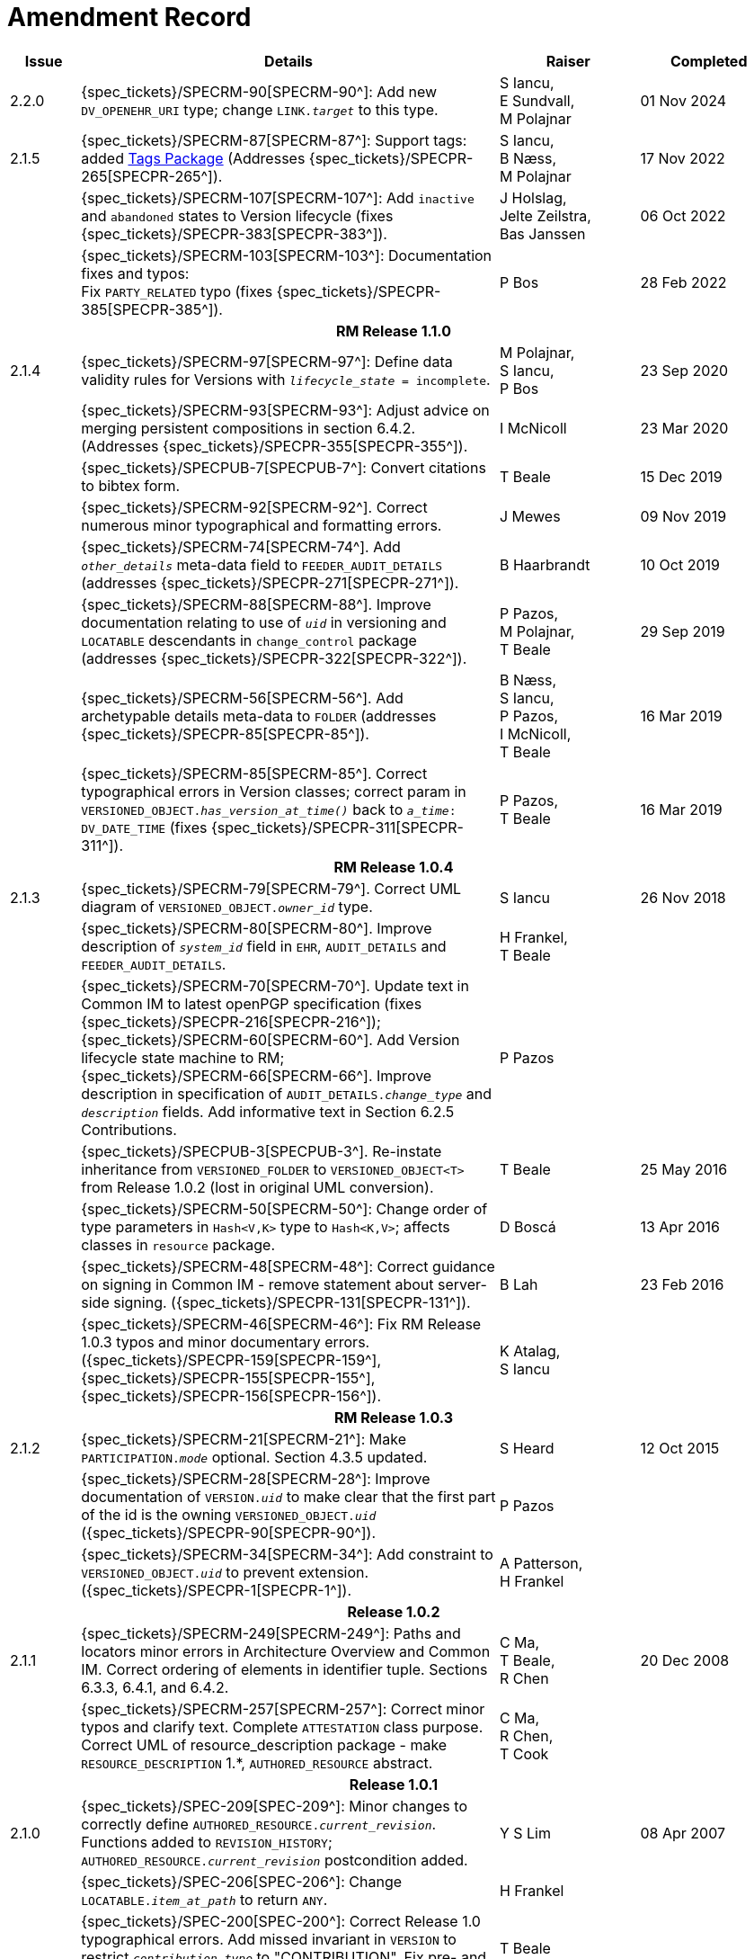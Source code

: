 = Amendment Record

[cols="1a,6,2,2a", options="header"]
|===
|Issue|Details|Raiser|Completed

|[[latest_issue]]2.2.0
|{spec_tickets}/SPECRM-90[SPECRM-90^]: Add new `DV_OPENEHR_URI` type; change `LINK._target_` to this type.
|S Iancu, +
E Sundvall, +
M Polajnar
|[[latest_issue_date]]01 Nov 2024

|2.1.5
|{spec_tickets}/SPECRM-87[SPECRM-87^]: Support tags: added <<tags, Tags Package>> (Addresses {spec_tickets}/SPECPR-265[SPECPR-265^]).
|S Iancu, +
B Næss, +
M Polajnar
|17 Nov 2022

|
|{spec_tickets}/SPECRM-107[SPECRM-107^]: Add `inactive` and `abandoned` states to Version lifecycle (fixes {spec_tickets}/SPECPR-383[SPECPR-383^]).
|J Holslag, + 
 Jelte Zeilstra, +
 Bas Janssen
|06 Oct 2022

|
|{spec_tickets}/SPECRM-103[SPECRM-103^]: Documentation fixes and typos: +
 Fix `PARTY_RELATED` typo (fixes {spec_tickets}/SPECPR-385[SPECPR-385^]).
|P Bos
|28 Feb 2022

4+^h|*RM Release 1.1.0*

|2.1.4
|{spec_tickets}/SPECRM-97[SPECRM-97^]: Define data validity rules for Versions with `_lifecycle_state_ = incomplete`.
|M Polajnar, +
 S Iancu, +
 P Bos
|23 Sep 2020

|
|{spec_tickets}/SPECRM-93[SPECRM-93^]: Adjust advice on merging persistent compositions in section 6.4.2. (Addresses {spec_tickets}/SPECPR-355[SPECPR-355^]).
|I McNicoll
|23 Mar 2020

|
|{spec_tickets}/SPECPUB-7[SPECPUB-7^]: Convert citations to bibtex form.
|T Beale
|15 Dec 2019

|
|{spec_tickets}/SPECRM-92[SPECRM-92^]. Correct numerous minor typographical and formatting errors.
|J Mewes
|09 Nov 2019

|
|{spec_tickets}/SPECRM-74[SPECRM-74^]. Add `_other_details_` meta-data field to `FEEDER_AUDIT_DETAILS` (addresses {spec_tickets}/SPECPR-271[SPECPR-271^]).
|B Haarbrandt
|10 Oct 2019

|
|{spec_tickets}/SPECRM-88[SPECRM-88^]. Improve documentation relating to use of `_uid_` in versioning and `LOCATABLE` descendants in `change_control` package (addresses {spec_tickets}/SPECPR-322[SPECPR-322^]).
|P Pazos, +
 M Polajnar, +
 T Beale
|29 Sep 2019

|
|{spec_tickets}/SPECRM-56[SPECRM-56^]. Add archetypable details meta-data to `FOLDER` (addresses {spec_tickets}/SPECPR-85[SPECPR-85^]).
|B Næss, +
 S Iancu, +
 P Pazos, +
 I McNicoll, +
 T Beale
|16 Mar 2019

|
|{spec_tickets}/SPECRM-85[SPECRM-85^]. Correct typographical errors in Version classes; correct param in `VERSIONED_OBJECT._has_version_at_time()_` back to `_a_time_: DV_DATE_TIME` (fixes {spec_tickets}/SPECPR-311[SPECPR-311^]).
|P Pazos, +
 T Beale
|16 Mar 2019

4+^h|*RM Release 1.0.4*

|2.1.3
|{spec_tickets}/SPECRM-79[SPECRM-79^]. Correct UML diagram of `VERSIONED_OBJECT._owner_id_` type. 
|S Iancu
|26 Nov 2018

|
|{spec_tickets}/SPECRM-80[SPECRM-80^]. Improve description of `_system_id_` field in `EHR`, `AUDIT_DETAILS` and `FEEDER_AUDIT_DETAILS`.
|H Frankel, +
 T Beale
|

|
|{spec_tickets}/SPECRM-70[SPECRM-70^]. Update text in Common IM to latest openPGP specification (fixes {spec_tickets}/SPECPR-216[SPECPR-216^]); +
 {spec_tickets}/SPECRM-60[SPECRM-60^]. Add Version lifecycle state machine to RM; +
 {spec_tickets}/SPECRM-66[SPECRM-66^]. Improve description in specification of `AUDIT_DETAILS._change_type_` and `_description_` fields. Add informative text in Section 6.2.5 Contributions.
|P Pazos
|

|
|{spec_tickets}/SPECPUB-3[SPECPUB-3^]. Re-instate inheritance from `VERSIONED_FOLDER` to `VERSIONED_OBJECT<T>` from Release 1.0.2 (lost in original UML conversion).
|T Beale
|25 May 2016

|
|{spec_tickets}/SPECRM-50[SPECRM-50^]: Change order of type parameters in `Hash<V,K>` type to `Hash<K,V>`; affects classes in `resource` package.
|D Boscá
|13 Apr 2016

|
|{spec_tickets}/SPECRM-48[SPECRM-48^]: Correct guidance on signing in Common IM - remove statement about server-side signing. ({spec_tickets}/SPECPR-131[SPECPR-131^]).
|B Lah
|23 Feb 2016

|
|{spec_tickets}/SPECRM-46[SPECRM-46^]: Fix RM Release 1.0.3 typos and minor documentary errors. ({spec_tickets}/SPECPR-159[SPECPR-159^], {spec_tickets}/SPECPR-155[SPECPR-155^], {spec_tickets}/SPECPR-156[SPECPR-156^]).
|K Atalag, +
 S Iancu
|

4+^h|*RM Release 1.0.3*

|2.1.2
|{spec_tickets}/SPECRM-21[SPECRM-21^]: Make `PARTICIPATION._mode_` optional. Section 4.3.5 updated.
|S Heard
|12 Oct 2015

|
|{spec_tickets}/SPECRM-28[SPECRM-28^]: Improve documentation of `VERSION._uid_` to make clear that the first part of the id is the owning `VERSIONED_OBJECT._uid_` ({spec_tickets}/SPECPR-90[SPECPR-90^]).
|P Pazos
|

|
|{spec_tickets}/SPECRM-34[SPECRM-34^]: Add constraint to `VERSIONED_OBJECT._uid_` to prevent extension. ({spec_tickets}/SPECPR-1[SPECPR-1^]).
|A Patterson, +
 H Frankel
|

4+^h|*Release 1.0.2*

|2.1.1
|{spec_tickets}/SPECRM-249[SPECRM-249^]: Paths and locators minor errors in Architecture Overview and Common IM. Correct ordering of elements in identifier tuple. Sections 6.3.3, 6.4.1, and 6.4.2.
|C Ma, +
 T Beale, +
 R Chen
|20 Dec 2008

|
|{spec_tickets}/SPECRM-257[SPECRM-257^]: Correct minor typos and clarify text. Complete `ATTESTATION` class purpose.  Correct UML of resource_description package - make `RESOURCE_DESCRIPTION` 1.*, `AUTHORED_RESOURCE` abstract.
|C Ma, +
 R Chen, +
 T Cook
|

4+^h|*Release 1.0.1*

|2.1.0
|{spec_tickets}/SPEC-209[SPEC-209^]: Minor changes to correctly define `AUTHORED_RESOURCE._current_revision_`. Functions added to `REVISION_HISTORY`; `AUTHORED_RESOURCE._current_revision_` postcondition added.
|Y S Lim
|08 Apr 2007

|
|{spec_tickets}/SPEC-206[SPEC-206^]: Change `LOCATABLE._item_at_path_` to return `ANY`.
|H Frankel
|

|
|{spec_tickets}/SPEC-200[SPEC-200^]: Correct Release 1.0 typographical errors. Add missed invariant in `VERSION` to restrict `_contribution.type_` to "CONTRIBUTION". Fix pre- and post-conditions in `LOCATABLE` functions.
|T Beale
|

|
|Fix errors in timezone max/min values and invariants.
|T Cook
|

|
|{spec_tickets}/SPEC-203[SPEC-203^]: Release 1.0 explanatory text improvements. Move Explanatory material on configuration management and versioning to Architecture Overview.
|T Beale +
 E Sundvall
|

|
|{spec_tickets}/SPEC-202[SPEC-202^]: Correct minor errors in `VERSION._preceding_version_id_`. Rename `_preceding_version_id_` to `_preceding_version_uid_`. Add `_preceding_version_uid_` invariant to `VERSION<T>`.
|T Beale
|

|
|{spec_tickets}/SPEC-197[SPEC-197^]: Change `LOCATABLE._uid_` to `HIER_OBJECT_ID`.
|H Frankel
|

|
|{spec_tickets}/SPEC-214[SPEC-214^]: Changes to `VERSION` preparatory to EHR Extract upgrade. Added `_lifecycle_state_` to `VERSION<T>`, extra functions on `VERSIONED_OBJECT<T>`. Corrected and added commit functions to `VERSIONED_OBJECT`. Added `ATTESTATION._attested_view_` (conforms to CEN EN13606-1).
|H Frankel +
 S Heard +
 T Beale
|

|
|{spec_tickets}/SPEC-212[SPEC-212^]: Allow `VERSION._data_` to be optional to enable logical deletion.
|T Beale
|

|
|{spec_tickets}/SPEC-130[SPEC-130^]: Correct security details in `LOCATABLE` and `ARCHETYPED` classes. Remove `ARCHETYPED._access_control_`.
|T Beale
|

|
|{spec_tickets}/SPEC-219[SPEC-219^]: Use constants instead of literals to refer to terminology in RM.
|R Chen
|

|
|{spec_tickets}/SPEC-231[SPEC-231^]: Change `RESOURCE_DESCRIPTION`.`_details_` from `List` to `Hash`.
|R Chen
|

|
|{spec_tickets}/SPEC-235[SPEC-235^]: Make attestation-only commit require a Contribution.
|A Patterson
|

|
|{spec_tickets}/SPEC-239[SPEC-239^]: Add common parent type of `OBJECT_VERSION_ID` and `HIER_OBJECT_ID`.
|H Frankel
|

|
|{spec_tickets}/SPEC-243[SPEC-243^]: Add `template_id` to `ARCHETYPED` class.
|T Beale
|

|
|{spec_tickets}/SPEC-244[SPEC-244^]: Separate `LOCATABLE` path functions into `PATHABLE` class.
|T Beale +
 H Frankel
|

|
|{spec_tickets}/SPEC-166[SPEC-166^]: Add viewable form of document to `COMPOSITION`.
|S Heard
|

|
|{spec_tickets}/SPEC-246[SPEC-246^]: Correct openEHR terminology rubrics.
|B Verhees +
 M Forss
|

4+^h|*Release 1.0*

|2.0 
|{spec_tickets}/SPEC-147[SPEC-147^]: Make `DIRECTORY` re-usable. Add new `directory` package.
|R Chen
|02 Feb 2006


|
|{spec_tickets}/SPEC-162[SPEC-162^]. Allow party identifiers when no demographic data.
|S Heard +
 H Frankel
|

|
|{spec_tickets}/SPEC-167[SPEC-167^]. Add `AUTHORED_RESOURCE` class.
|T Beale
|

|
|{spec_tickets}/SPEC-179[SPEC-179^]. Move `AUDIT_DETAILS` to `generic` package; add `REVISION_HISTORY`.
|T Beale
|

|
|{spec_tickets}/SPEC-182[SPEC-182^]: Rationalise `VERSION._lifecycle_state_` and `ATTESTATION._status_`.
|C Ma +
 D Kalra
|

|
|{spec_tickets}/SPEC-65[SPEC-65^]. Add `REVISION_HISTORY` to `change_control` package.
|T Beale
|

|
|{spec_tickets}/SPEC-187[SPEC-187^]: Correct modelling errors in `DIRECTORY` class and rename.
|T Beale
|

|
|{spec_tickets}/SPEC-163[SPEC-163^]: Add identifiers to `FEEDER_AUDIT` for originating and gateway systems.
|H Frankel
|

|
|{spec_tickets}/SPEC-165[SPEC-165^]. Clarify use of `_system_id_` in `FEEDER_AUDIT` and `AUDIT_DETAILS`.
|H Frankel
|

|
|{spec_tickets}/SPEC-190[SPEC-190^]. Rename `VERSION_REPOSITORY` to `VERSIONED_OBJECT`.
|T Beale
|

|
|{spec_tickets}/SPEC-161[SPEC-161^]. Support distributed versioning. Additions to change_control package. Rename `REVISION_HISTORY_ITEM._revision_` to `_version_id_`, and change type to `OBJECT_VERSION_ID`.
|H Frankel, +
 T Beale
|

4+^h|*Release 0.96*

|1.6.2 
|{spec_tickets}/SPEC-159[SPEC-159^]. Improve explanation of use of `ATTESTATION` in change_control package.  
|T Beale 
|10 Jun 2005

4+^h|*Release 0.95*

|1.6.1 
|{spec_tickets}/SPEC-48[SPEC-48^]. Pre-release review of documents. Fixed UML in Fig 8 informal model of version control.
|D Lloyd 
|22 Feb 2005


|1.6 
|{spec_tickets}/SPEC-108[SPEC-108^]. Minor changes to `change_control` package.  
|T Beale
|10 Dec 2004


|
|{spec_tickets}/SPEC-24[SPEC-24^]. Revert `_meaning_` to `STRING` and rename as `archetype_node_id`.
|S Heard +
 T Beale
|

|
|{spec_tickets}/SPEC-97[SPEC-97^]. Correct errors in version diagrams in Common model.
|Ken Thompson
|

|
|{spec_tickets}/SPEC-99[SPEC-99^]. `PARTICIPATION._function_` type in diagram not in sync with spec.
|R Shackel (DSTC)
|

|
|{spec_tickets}/SPEC-116[SPEC-116^]. Add `PARTICIPATION._function_` vocabulary and invariant.
|T Beale
|

|
|{spec_tickets}/SPEC-118[SPEC-118^]. Make package names lower case.  Improve presentation of `identification` section; move some text to Data Types IM document, `basic` package.
|T Beale
|

|
|{spec_tickets}/SPEC-111[SPEC-111^]. Move `identification` Package to `support`.
|DSTC
|

4+^h|*Release 0.9*

|1.5 
|{spec_tickets}/SPEC-80[SPEC-80^]. Remove `ARCHETYPED._concept_` - not needed in data +
 {spec_tickets}/SPEC-81[SPEC-81^]. `LINK` should be unidirectional. +
 {spec_tickets}/SPEC-83[SPEC-83^]. `PARTY_RELATED._party_` should be optional. +
 {spec_tickets}/SPEC-85[SPEC-85^]. `LOCATABLE._synthesised_` not needed. Add vocabulary for `FEEDER_AUDIT._change_type_`. +
 {spec_tickets}/SPEC-86[SPEC-86^]. `LOCATABLE._presentation_` not needed.
|DSTC
|09 Mar 2004


|
|{spec_tickets}/SPEC-91[SPEC-91^]. Correct anomalies in use of `CODE_PHRASE` and `DV_CODED_TEXT`. +
 Changed `PARTICIPATION._mode_`, changed `ATTESTATION._status_`, `PARTY_RELATED._relationship_`, `VERSION_AUDIT._change_type_`, `FEEDER_AUDIT._change_type_` to to `DV_CODED_TEXT`.
|T Beale, +
 S Heard
|

|
|{spec_tickets}/SPEC-94[SPEC-94^]. Add `_lifecycle_` state attribute to `VERSION`; correct `DV_STATE`.
|DSTC
|

|
|*Formally validated using ISE Eiffel 5.4.*
|
|

|1.4.12 
|{spec_tickets}/SPEC-71[SPEC-71^]. Allow version ids to be optional in `TERMINOLOGY_ID`.
|T Beale
|25 Feb 2004


|
|{spec_tickets}/SPEC-44[SPEC-44^]. Add reverse ref from `VERSION_REPOSITORY<T>` to owner object.
|D Lloyd
|

|
|{spec_tickets}/SPEC-63[SPEC-63^]. `ATTESTATION` should have a `_status_` attribute.
|D Kalra
|

|
|{spec_tickets}/SPEC-46[SPEC-46^]. Rename `COORDINATED_TERM` and `DV_CODED_TEXT._definition_`.
|T Beale
|
|1.4.11 
|{spec_tickets}/SPEC-56[SPEC-56^]. References in `common.VERSION` classes should be `OBJECT_REFs`.
|T Beale 
|02 Nov 2003


|1.4.10 
|{spec_tickets}/SPEC-45[SPEC-45^]. Remove `VERSION_REPOSITORY._status_`. 
|D Lloyd, T Beale
|21 Oct 2003

|1.4.9 
|{spec_tickets}/SPEC-25[SPEC-25^]. Allow `ATTESTATIONs` to attest parts of `COMPOSITIONs`.  Change made due to CEN TC/251 joint WGM, Rome, Feb 2003. +
 {spec_tickets}/SPEC-43[SPEC-43^]. Move External package to Common RM and rename to Identification (incorporates {spec_tickets}/SPEC-36[SPEC-36^] - Add `HIER_OBJECT_ID` class, make `OBJECT_ID` class abstract.)
|D Kalra, +
 D Lloyd, +
 T Beale
|09 Oct 2003

|1.4.8 
|{spec_tickets}/SPEC-41[SPEC-41^]. Visually differentiate primitive types in openEHR documents.
|D Lloyd 
|04 Oct 2003

|1.4.7 
|{spec_tickets}/SPEC-13[SPEC-13^]. Rename key classes according to CEN ENV13606.
|S Heard, +
 D Kalra, +
 T Beale
|15 Sep 2003

|1.4.6 
|{spec_tickets}/SPEC-12[SPEC-12^]. Add presentation attribute to `LOCATABLE`. +
 {spec_tickets}/SPEC-27[SPEC-27^]. Move feeder_audit to `LOCATABLE` to be compatible with CEN 13606 revision. Add new class `FEEDER_AUDIT`.
|D Kalra 
|20 Jun 2003

|1.4.5 
|{spec_tickets}/SPEC-20[SPEC-20^]. Move `VERSION._charset_` to `DV_TEXT`, `_territory_` to `TRANSACTION`. Remove `VERSION._language_`.
|A Goodchild 
|10 Jun 2003

|1.4.4 
|{spec_tickets}/SPEC-7[SPEC-7^]. Add `PARTY_RELATED` class to `generic` package. +
 {spec_tickets}/SPEC-17[SPEC-17^]. Renamed `VERSION._parent_version_id_` to `_preceding_version_id_`.
|S Heard, +
 D Kalra
|11 Apr 2003

|1.4.3 
|Major alterations due to {spec_tickets}/SPEC-3[SPEC-3^], {spec_tickets}/SPEC-4[SPEC-4^]. `ARCHETYPED` class no longer inherits from `LOCATABLE`, now related by association. Redesign of Change Control package. Document structure improved. (Formally validated)
|T Beale, +
 Z Tun
|18 Mar 2003

|1.4.2 
|Moved External package to Support RM. Corrected `CONTRIBUTION`.  description to `DV_TEXT`. Made `PARTICIPATION`.`_time_` optional. (Formally validated).
|T Beale 
|25 Feb 2003

|1.4.1 
|Formally validated using ISE Eiffel 5.2. Corrected types of `VERSIONABLE._language_`, `_charset_`, `_territory_`. Added `ARCHETYPED`.`_uid_`: `OBJECT_ID`. Renamed `ARCHETYPE_ID._rm_source_` to `_rm_originator_`, and `_rm_level_` to `_rm_concept_`; added `_archetype_originator_`. Rewrote archetype id section. Changed `PARTICIPATION._mode`_ to `COORDINATED_TERM` & fixed invariant.
|T Beale, +
 D Kalra
|18 Feb 2003

|1.4 
|Changes post CEN WG meeting Rome Feb 2003. Changed `ARCHETYPED._meaning_` from `STRING` to `DV_TEXT`. Added `CONTRIBUTION`.  name invariant. Removed `AUTHORED_VA` and `ACQUIRED_VA` audit types, moved feeder audit to the EHR RM. `VERSIONABLE._code_set_` renamed to `_charset_`. Fixed pre/post condition of `OBJECT_ID._context_id_`, added `OBJECT_ID._has_context_id_`. Changed `TERMINOLOGY_ID` string syntax.
|T Beale, +
 D Kalra, +
 D Lloyd
|8 Feb 2003

|1.3.5 
|Removed segment from archetype_id; corrected inconsistencies in diagrams and class texts.
|Z Tun, +
 T Beale
|3 Jan 2003

|1.3.4 
|Removed inheritance from `VERSIONABLE` to `ARCHETYPED`. 
|T Beale 
|3 Jan 2003

|1.3.3 
|Minor corrections: `OBJECT_ID`; changed syntax of `TERMINOLOGY_ID`. Corrected Fig 6.
|T Beale 
|17 Nov 2002

|1.3.2 
|Added Generic Package; added `PARTICIPATION` and changed and moved `ATTESTATION` class.
|T Beale 
|8 Nov 2002

|1.3.1 
|Removed `EXTERNAL_ID._iso_oid_`. Remodelled `EXTERNAL_ID` into new classes - `OBJECT_REF` and `OBJECT_ID`. Remodelled all change control classes.
|T Beale, +
 D Lloyd, +
 M Darlison, +
 A Goodchild
|22 Oct 2002

|1.3 
|Moved ARCHETYPE_ID.iso_oid to `EXTERNAL_ID`. `DV_LINK` no longer a data type; renamed to `LINK`.
|T Beale 
|22 Oct 2002

|1.2 
|Removed Structure package to own document. Improved CM diagrams.
|T Beale 
|11 Oct 2002

|1.1 
|Removed HCA_ID. Included Spatial package from EHR RM.  Renamed `SPATIAL` to `STRUCTURE`.
|T Beale 
|16 Sep 2002

|1.0 
|Taken from EHR RM. 
|T Beale 
|26 Aug 2002

|===

